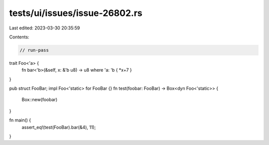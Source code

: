 tests/ui/issues/issue-26802.rs
==============================

Last edited: 2023-03-30 20:35:59

Contents:

.. code-block:: rs

    // run-pass
trait Foo<'a> {
    fn bar<'b>(&self, x: &'b u8) -> u8 where 'a: 'b { *x+7 }
}

pub struct FooBar;
impl Foo<'static> for FooBar {}
fn test(foobar: FooBar) -> Box<dyn Foo<'static>> {
    Box::new(foobar)
}

fn main() {
    assert_eq!(test(FooBar).bar(&4), 11);
}


